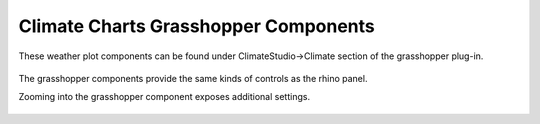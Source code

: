 
Climate Charts Grasshopper Components
================================================

These weather plot components can be found under ClimateStudio->Climate section of the grasshopper plug-in. 

.. figure:: images/weather-plots-grasshopper.jpg
   :width: 900px
   :align: center

The grasshopper components provide the same kinds of controls as the rhino panel. 

Zooming into the grasshopper component exposes additional settings. 

.. figure:: images/wind-plot-component.jpg
   :width: 300px
   :align: center